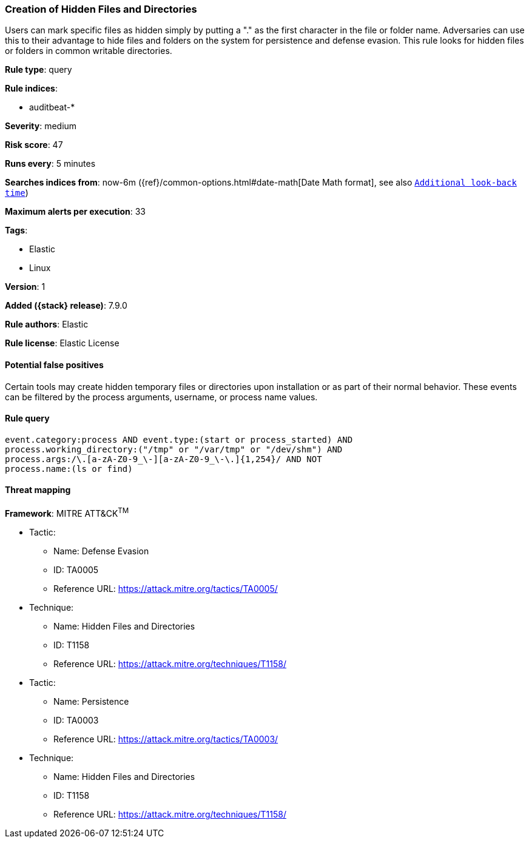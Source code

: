 [[creation-of-hidden-files-and-directories]]
=== Creation of Hidden Files and Directories

Users can mark specific files as hidden simply by putting a "." as the first character in the file or folder name. Adversaries can use this to their advantage to hide files and folders on the system for persistence and defense evasion. This rule looks for hidden files or folders in common writable directories.

*Rule type*: query

*Rule indices*:

* auditbeat-*

*Severity*: medium

*Risk score*: 47

*Runs every*: 5 minutes

*Searches indices from*: now-6m ({ref}/common-options.html#date-math[Date Math format], see also <<rule-schedule, `Additional look-back time`>>)

*Maximum alerts per execution*: 33

*Tags*:

* Elastic
* Linux

*Version*: 1

*Added ({stack} release)*: 7.9.0

*Rule authors*: Elastic

*Rule license*: Elastic License

==== Potential false positives

Certain tools may create hidden temporary files or directories upon installation or as part of their normal behavior. These events can be filtered by the process arguments, username, or process name values.

==== Rule query


[source,js]
----------------------------------
event.category:process AND event.type:(start or process_started) AND
process.working_directory:("/tmp" or "/var/tmp" or "/dev/shm") AND
process.args:/\.[a-zA-Z0-9_\-][a-zA-Z0-9_\-\.]{1,254}/ AND NOT
process.name:(ls or find)
----------------------------------

==== Threat mapping

*Framework*: MITRE ATT&CK^TM^

* Tactic:
** Name: Defense Evasion
** ID: TA0005
** Reference URL: https://attack.mitre.org/tactics/TA0005/
* Technique:
** Name: Hidden Files and Directories
** ID: T1158
** Reference URL: https://attack.mitre.org/techniques/T1158/


* Tactic:
** Name: Persistence
** ID: TA0003
** Reference URL: https://attack.mitre.org/tactics/TA0003/
* Technique:
** Name: Hidden Files and Directories
** ID: T1158
** Reference URL: https://attack.mitre.org/techniques/T1158/
